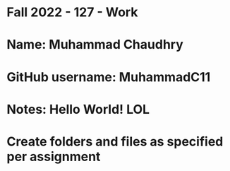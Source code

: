 * Fall 2022 - 127 - Work
* Name: Muhammad Chaudhry

* GitHub username: MuhammadC11

* Notes: Hello World! LOL

* Create folders and files as specified per assignment
